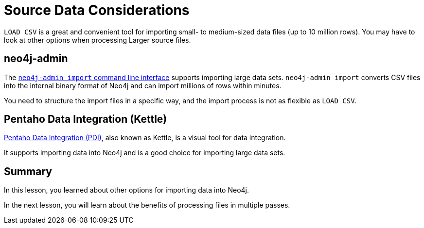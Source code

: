= Source Data Considerations
:order: 1
:type: lesson

`LOAD CSV` is a great and convenient tool for importing small- to medium-sized data files (up to 10 million rows). You may have to look at other options when processing Larger source files.

== neo4j-admin

The link:https://neo4j.com/docs/operations-manual/current/tools/neo4j-admin/neo4j-admin-import/[`neo4j-admin import` command line interface^] supports importing large data sets. `neo4j-admin import` converts CSV files into the internal binary format of Neo4j and can import millions of rows within minutes. 

You need to structure the import files in a specific way, and the import process is not as flexible as `LOAD CSV`.

== Pentaho Data Integration (Kettle)

link:https://www.hitachivantara.com/en-us/products/pentaho-platform/data-integration-analytics/pentaho-tutorials.html[Pentaho Data Integration (PDI)^], also known as Kettle, is a visual tool for data integration. 

It supports importing data into Neo4j and is a good choice for importing large data sets.

[.summary]
== Summary

In this lesson, you learned about other options for importing data into Neo4j.

In the next lesson, you will learn about the benefits of processing files in multiple passes.